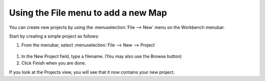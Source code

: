Using the File menu to add a new Map
####################################

You can create new projects by using the :menuselection:`File --> New` menu on the Workbench menubar.

Start by creating a simple project as follows:

#. From the menubar, select :menuselection:`File --> New --> Project`

  .. image:: images/using_the_file_menu_to_add_a_new_map/newproject.gif

#. In the New Project field, type a filename.
   (You may also use the Browse button)

#. Click Finish when you are done.

If you look at the Projects view, you will see that it now contains your new project.
